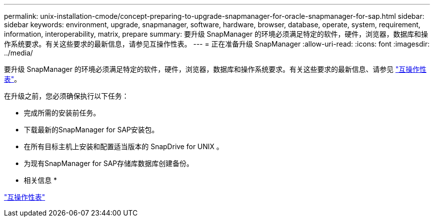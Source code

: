 ---
permalink: unix-installation-cmode/concept-preparing-to-upgrade-snapmanager-for-oracle-snapmanager-for-sap.html 
sidebar: sidebar 
keywords: environment, upgrade, snapmanager, software, hardware, browser, database, operate, system, requirement, information, interoperability, matrix, prepare 
summary: 要升级 SnapManager 的环境必须满足特定的软件，硬件，浏览器，数据库和操作系统要求。有关这些要求的最新信息，请参见互操作性表。 
---
= 正在准备升级 SnapManager
:allow-uri-read: 
:icons: font
:imagesdir: ../media/


[role="lead"]
要升级 SnapManager 的环境必须满足特定的软件，硬件，浏览器，数据库和操作系统要求。有关这些要求的最新信息、请参见 http://support.netapp.com/NOW/products/interoperability/["互操作性表"^]。

在升级之前，您必须确保执行以下任务：

* 完成所需的安装前任务。
* 下载最新的SnapManager for SAP安装包。
* 在所有目标主机上安装和配置适当版本的 SnapDrive for UNIX 。
* 为现有SnapManager for SAP存储库数据库创建备份。


* 相关信息 *

http://support.netapp.com/NOW/products/interoperability/["互操作性表"^]
